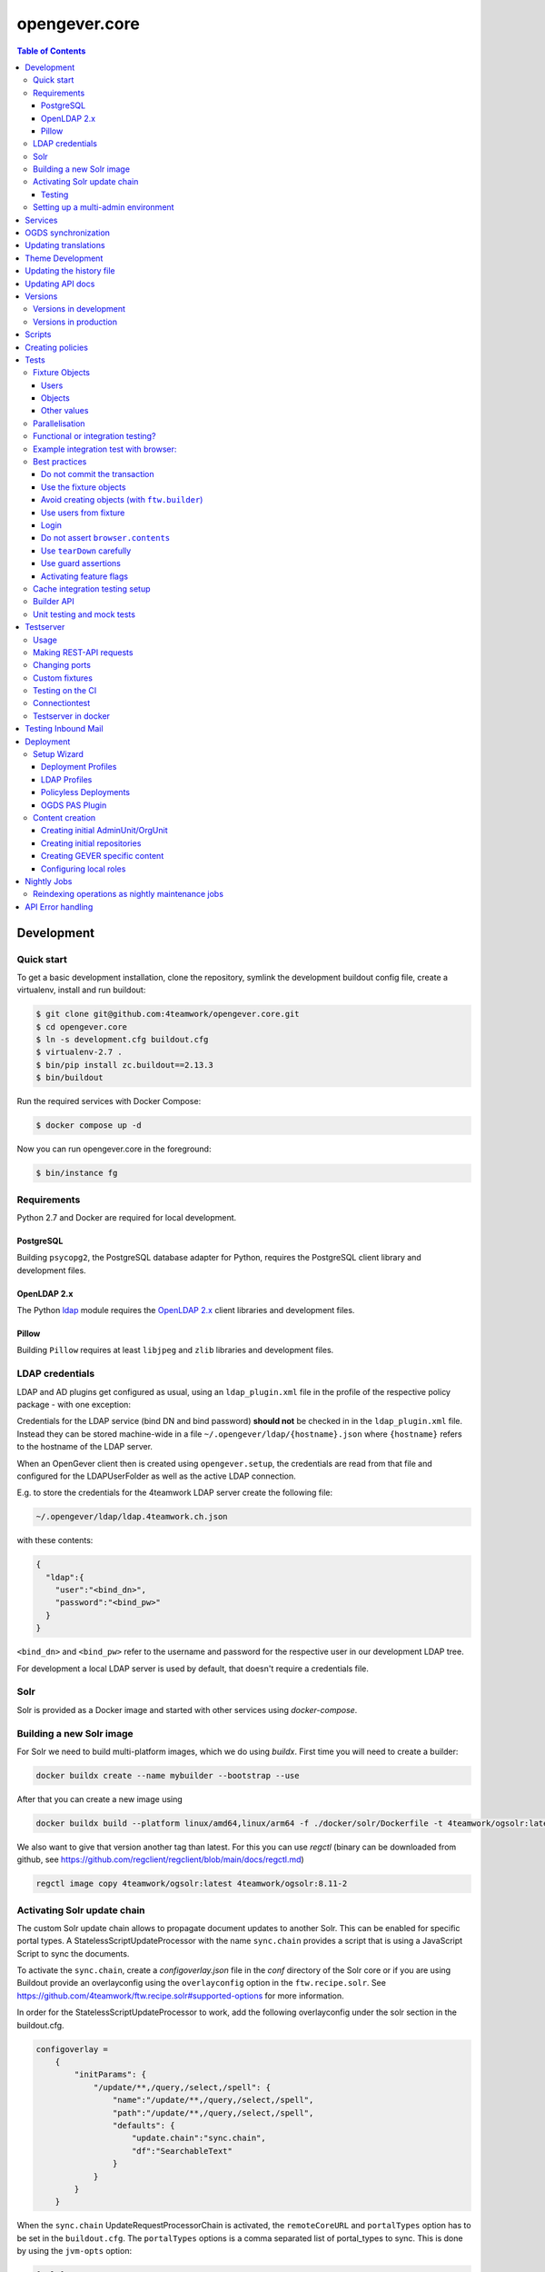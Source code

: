 opengever.core
==============

.. contents:: Table of Contents

Development
-----------

Quick start
~~~~~~~~~~~

To get a basic development installation, clone the repository, symlink the
development buildout config file, create a virtualenv, install and run buildout:

.. code::

    $ git clone git@github.com:4teamwork/opengever.core.git
    $ cd opengever.core
    $ ln -s development.cfg buildout.cfg
    $ virtualenv-2.7 .
    $ bin/pip install zc.buildout==2.13.3
    $ bin/buildout

Run the required services with Docker Compose:

.. code::

    $ docker compose up -d


Now you can run opengever.core in the foreground:

.. code::

    $ bin/instance fg


Requirements
~~~~~~~~~~~~

Python 2.7 and Docker are required for local development.

PostgreSQL
^^^^^^^^^^

Building ``psycopg2``, the PostgreSQL database adapter for Python, requires
the PostgreSQL client library and development files.

OpenLDAP 2.x
^^^^^^^^^^^^

The Python `ldap <http://www.python-ldap.org/>`_ module requires the
`OpenLDAP 2.x <http://www.openldap.org/>`_ client libraries and development
files.

Pillow
^^^^^^

Building ``Pillow`` requires at least ``libjpeg`` and ``zlib`` libraries and
development files.


LDAP credentials
~~~~~~~~~~~~~~~~

LDAP and AD plugins get configured as usual, using an ``ldap_plugin.xml`` file
in the profile of the respective policy package - with one exception:

Credentials for the LDAP service (bind DN and bind password) **should not** be
checked in in the ``ldap_plugin.xml`` file. Instead they can be stored machine-wide
in a file ``~/.opengever/ldap/{hostname}.json`` where ``{hostname}`` refers to
the hostname of the LDAP server.

When an OpenGever client then is created using ``opengever.setup``, the
credentials are read from that file and configured for the LDAPUserFolder as
well as the active LDAP connection.

E.g. to store the credentials for the 4teamwork LDAP server create the following file:

.. code::

    ~/.opengever/ldap/ldap.4teamwork.ch.json

with these contents:

.. code::

    {
      "ldap":{
        "user":"<bind_dn>",
        "password":"<bind_pw>"
      }
    }


``<bind_dn>`` and ``<bind_pw>`` refer to the username and password for the
respective user in our development LDAP tree.

For development a local LDAP server is used by default, that doesn't require a
credentials file. 


Solr
~~~~

Solr is provided as a Docker image and started with other services using `docker-compose`.

Building a new Solr image
~~~~~~~~~~~~~~~~~~~~~~~~~

For Solr we need to build multi-platform images, which we do using `buildx`. First time you will need to
create a builder:

.. code::

    docker buildx create --name mybuilder --bootstrap --use

After that you can create a new image using

.. code::

    docker buildx build --platform linux/amd64,linux/arm64 -f ./docker/solr/Dockerfile -t 4teamwork/ogsolr:latest --push .

We also want to give that version another tag than latest. For this you can use `regctl` (binary can be downloaded from github, see https://github.com/regclient/regclient/blob/main/docs/regctl.md)

.. code::

    regctl image copy 4teamwork/ogsolr:latest 4teamwork/ogsolr:8.11-2


Activating Solr update chain
~~~~~~~~~~~~~~~~~~~~~~~~~~~~

The custom Solr update chain allows to propagate document updates to another Solr. This can be enabled for specific portal types.
A StatelessScriptUpdateProcessor with the name ``sync.chain`` provides a script that is using a JavaScript Script to sync the documents.

To activate the ``sync.chain``, create a `configoverlay.json` file in the `conf` directory of the Solr core or if you are using Buildout provide an overlayconfig using the ``overlayconfig`` option in the ``ftw.recipe.solr``.
See https://github.com/4teamwork/ftw.recipe.solr#supported-options for more information.

In order for the StatelessScriptUpdateProcessor to work, add the following overlayconfig under the solr section in the buildout.cfg.

.. code::

    configoverlay =
        {
            "initParams": {
                "/update/**,/query,/select,/spell": {
                    "name":"/update/**,/query,/select,/spell",
                    "path":"/update/**,/query,/select,/spell",
                    "defaults": {
                        "update.chain":"sync.chain",
                        "df":"SearchableText"
                    }
                }
            }
        }

When the ``sync.chain`` UpdateRequestProcessorChain is activated, the ``remoteCoreURL`` and ``portalTypes`` option has to be set in the ``buildout.cfg``. The ``portalTypes`` options is a comma separated list of portal_types to sync.
This is done by using the ``jvm-opts`` option:

.. code::

    [solr]
        jvm-opts = -Xms512m -Xmx512m -Xss256k -DremoteCoreURL=http://localhost:8984/solr/ris -DportalTypes=opengever.document.document,opengever.dossier.businesscasedossier

Note the other options next to ``-DremoteCoreURL``. These are options from https://github.com/4teamwork/ftw.recipe.solr#supported-options.
All the defaults from the ``jvm-opts`` section have to be set here again to not override the defaults.

Testing
^^^^^^^

Because automated testing is hard, the tests have to be done manually. This section documents the steps required to do the test setup involving two Solr instances. The manual test will determine whether the relevant documents are propagated to a remote Solr.

1. Install the RIS Solr from https://github.com/4teamwork/ris-solr#lokale-entwicklung
2. Change the RIS Solr port to ``8984`` in the buildout.cfg:

.. code::

    [solr]
    port = 8984


3. Configure the GEVER Solr as documented under `Activating Solr update chain`_
4. Start GEVER, GEVER Solr and RIS Solr
5. Go to http://localhost:8984/ and select the ``ris`` Solr core
6. Make a query with ``q=*:*`` and no active filters
7. As a result there should be no search results
8. Go to http://localhost:8080/fd/ordnungssystem/fuehrung/kommunikation/allgemeines/dossier-1 and change the dossiertitle from ``Jahresdossier 2015`` to ``Jahresdossier 2017``
9. Go back to the RIS Solr and make a query with ``q=Title:Jahresdossier 2017`` and no active filters
10. As a result the dossier with the title ``Jahresdossier 2017`` should appear
11. Go to http://localhost:8080/fd/ordnungssystem/fuehrung/kommunikation/allgemeines/dossier-1/document-1 and change the documenttitle from ``Jahresdokument`` to ``Jahresdokument RIS``
12. Go back to the RIS Solr and make a query with ``q=Title:Jahresdokument RIS`` and no active filters
13. As a result the document with the title ``Jahresdokument RIS`` should appear
14. Go to http://localhost:8080/fd/ordnungssystem/fuehrung/gemeinderecht/dossier-16/task-1 and change the tasktitle from ``Testaufgabe`` to ``Testaufgabe RIS``
15. Go back to the RIS Solr and make a query with ``q=Title:Testaufgabe RIS`` and no active filters
16. As a result there should be no search results
17. Go to http://localhost:8080/fd/ordnungssystem/fuehrung/kommunikation/allgemeines and create a new dossier with the title ``Testdossier RIS`` and select ``david.erni`` as responsible
18. Go back to the RIS Solr and make a query with ``q=Title:Testdossier RIS`` and no active filters
19. As a result the dossier with the title ``Testdossier RIS`` should appear

Setting up a multi-admin environment
~~~~~~~~~~~~~~~~~~~~~~~~~~~~~~~~~~~~

If you need a multi-admin environment, make sure the basic development dependencies above are satisfied and run the following steps:

Pleace note that the default database-name for multi-admin environment is ``opengever-multi-admin``

.. code::

    $ git clone git@github.com:4teamwork/opengever.core.git
    $ cd opengever.core
    $ ln -s development-multi-admin.cfg buildout.cfg
    $ python bootstrap.py
    $ bin/buildout
    $ bin/start_all

Go to ``http://localhost:8080/manage_main`` and click on ``Install OneGov GEVER``,

For the first admin-unit choose the following settings:

+----------------------------------+------------------------------------------+
| Property                         | Value                                    |
+==================================+==========================================+
| Deployment profile               | Choose the **Finanzdirektion (FD) (DEV)**|
+----------------------------------+------------------------------------------+
| LDAP configuration profile       | OneGovGEVER-Demo LDAP                    |
+----------------------------------+------------------------------------------+
| Import users from LDAP into OGDS | **True**                                 |
+----------------------------------+------------------------------------------+
| Development mode                 | False                                    |
+----------------------------------+------------------------------------------+
| Purge SQL                        | **True**                                 |
+----------------------------------+------------------------------------------+

For the second admin-unit choose the following settings:

+----------------------------------+--------------------------------------+
| Property                         | Value                                |
+==================================+======================================+
| Deployment profile               | Choose the **Ratskanzlei (RK) (DEV)**|
+----------------------------------+--------------------------------------+
| LDAP configuration profile       | OneGovGEVER-Demo LDAP                |
+----------------------------------+--------------------------------------+
| Import users from LDAP into OGDS | **False**                            |
+----------------------------------+--------------------------------------+
| Development mode                 | False                                |
+----------------------------------+--------------------------------------+
| Purge SQL                        | **False**                            |
+----------------------------------+--------------------------------------+

After installing both admin-units, you have to set a shared session-secret to share login-sessions between admin-units. To do this, do the following steps for both admin-units:

- Goto: ``{admin-unit}/acl_users/session/manage_secret``
- Set a ``Shared secret``

Then make sure you can login without cas re-enabling ldap as authentication plugin:

- Go to ``{admin-unit}/acl_users/ldap/manage_activateInterfacesForm``
- Make sure ``Authentication`` is enabled

It is also wise to change the CAS server URL. If you want to be able to use the gever-ui, you should set it to empty string, otherwise the frontend will try to login with CAS:

- Go to ``{admin-unit}/acl_users/cas_auth/manage_config``
- Set ``CAS Server URL`` to empty string

Lastly you have to change the admin-unit urls in the database to localhost.

- Table: ``admin_units``
- Properties: ``site_url`` and ``public_url``

PostgreSQL-Example:

.. code:: postgresql

    UPDATE admin_units SET site_url = replace("site_url", 'https://dev.onegovgever.ch', 'http://localhost:8080'), public_url = replace("public_url", 'https://dev.onegovgever.ch', 'http://localhost:8080');


Services
--------

In preparation for dockerizing ``opengever.core``, parts of the application are
extracted into dockerized services.

Currently the following services are available as Docker images and are used
for local development by default:

- `msgconvert <https://github.com/4teamwork/msgconvert>`_
- `pdflatex <https://github.com/4teamwork/pdflatex>`_
- Sablon_
- `Solr <https://github.com/4teamwork/opengever.core/blob/master/docker/solr/Dockerfile>`_
- ogds (PostgreSQL server)
- `ogds-sync <https://github.com/4teamwork/ogds-sync>`_
- ldap (OpenLDAP server)

To run these services, Docker is required.
See `Get Docker <https://docs.docker.com/get-docker/>`_ for how to install
Docker on your local machine.

A `Docker Compose <https://docs.docker.com/compose/>`_ file is provided in this
repo to easily run the services.

To customize configuration settings of the Docker services, create a ``.env`` file
and set the environment variables accordingly. A sample is provided in ``.env.sample``.

To start the services simply run:

.. code::

  docker-compose up -d


``opengever.core`` will use the services if the service URL is configured
through environment variables. The ``development.cfg`` buildout configuration
defines these variables by default:

.. code::

  MSGCONVERT_URL=http://localhost:8090/
  SABLON_URL=http://localhost:8091/
  PDFLATEX_URL=http://localhost:8092/

To disable the use of a service, simply remove the according environment
variable or set it to an empty value.


OGDS synchronization
--------------------

For quick lookups for user information and metadata (that isn't relevant for
security), we keep a mirrored list of users, groups, and group memberships in
SQL tables in the OGDS.

Among other things, this list of users is used to determine what users are
valid assignees for various objects: If a user was removed from the LDAP, he
is still supposed to be a valid assignee for existing objects, but should not
be suggested for selection for newly created objects.

Therefore users that are already contained in the SQL tables but have
disappeared from LDAP are not removed from SQL, but instead flagged as
``inactive`` upon synchroniszation.

There's several different ways to perform the OGDS synchronization:

- It can be triggered manually from the ``@@ogds-controlpanel`` (or by directly
  visiting the ``@@sync_users`` or ``@@sync_groups`` views)
- It will automatically be done when setting up a new AdminUnit
- It can be done from the shell by running the ``bin/instance sync_ogds``
  zopectl command (the respective instance must not be running)
- For deployments, a cron job that calls ``bin/instance0 sync_ogds`` should be
  created that syncs OGDS as needed

Since the OGDS is shared between AdminUnits in the same cluster, the
synchronization will only have to be performed on one Zope instance per
cluster.


Updating translations
---------------------

Updating translations can be done with the ``bin/i18n-build`` script.
It will scan the entire ``opengever.core`` package for translation files that
need updating, rebuild the respective ``.pot`` files and sync the ``.po`` files.

Usually you work on a specific package and you want to only rebuild this package:

.. code::

    bin/i18n-build opengever.dossier

For building all packages, use the ``--all`` option:

.. code::

    bin/i18n-build --all


Theme Development
-----------------

You will need the ``sass`` command for compiling ``SCSS`` to ``CSS``. Start the
``bin/sass-watcher`` script and it will pick up changes base on filesystem
events and compile the style files automatically for you.

There is a ``Gemfile`` to help make ``SASS`` versions consistent across
development environments. Please refer to http://bundler.io/ for more details.


Updating the history file
-------------------------

The history file is generated automatically from files in the ``changes``
directory using towncrier when making a release with ``zest.releaser``.
For this you must have installed the ``zestreleaser.towncrier`` plugin.

To preview the generated history file you can run:

.. code::

    towncrier build --draft --version <version-number>

To add a changelog entry, create a file in the ``changes`` directory using the
issue/ticket number as filename and add one of ``.feature``, ``.bugfix``,
``.other`` as extension to signify the change type (e.g. 6968.feature).

The file should just contain the text describing your change followed by your
Github username in brackets. Example:

.. code::

    Fix critical bug. [Susanne]


Updating API docs
-----------------

In order to build the Sphinx API docs locally, use the provided
``bin/docs-build-public`` script:

.. code::

    bin/api-docs-build

This will build the docs (using the ``html`` target by default). If you'd like
to build a different output format, supply it as the fist argument to the
script (e.g. ``bin/docs-build-public latexpdf``).

If you made changes to any schema interfaces that need to make their way into
the docs, you need to run the ``bin/instance dump_schemas`` script before
running the ``docs-build-public`` script:

.. code::

    bin/instance dump_schemas

This will update the respective schema dumps in ``docs/schema-dumps/`` that
are then used by the ``docs-build-public`` script to render restructured text
schema docs.


Versions
--------

Versions are pinned in the file ``versions.cfg`` in the ``opengever.core``
package.

Versions in development
~~~~~~~~~~~~~~~~~~~~~~~

In order to add a new dependency or to update one or many dependencies,
follow these steps:

1. Append new and changed version pinnings at the end of the ``[versions]``
   section in the ``versions.cfg`` in your local ``opengever.core`` checkout.
2. Run ``bin/cleanup-versions-cfg``, review and confirm the changes.
   This script removes duplicates and sorts the dependencies.
3. Commit the changes to your branch and submit it along with other changes as
   pull request.


Versions in production
~~~~~~~~~~~~~~~~~~~~~~

For production deployments, the ``versions.cfg`` of a tag can be included
with a raw github url in buildout like this:

.. code:: ini

    [buildout]
    extends =
        https://raw.githubusercontent.com/4teamwork/opengever.core/2017.4.0/versions.cfg



Scripts
-------
Scripts are located in ``/scripts``.


**Repository configuration:**

`convert_csv_repository_to_xlsx.py <https://github.com/4teamwork/opengever.core/blob/master/scripts/convert_csv_repository_to_xlsx.py>`:
Converts repository configuration from old format (repository.csv) to new format (xlsx).


*You have to install openpyxl to run this script!*

.. code::

    bin/zopepy scripts/convert_csv_repository_to_xlsx.py <path to repository csv file> <path for new xlsx file>


Creating policies
-----------------
A script to semi-automatically create policies is provided as ``bin/create-policy``. The script runs in interactive mode and generates policies based on the questions asked. Policies are stored in the source directory ``src``.

Policy templates are available from the ``opengever.policytemplates`` package. At the time of writing there is only one policy template for simple SaaS policies.

Once a new policy has been generated the following things need to be added manually:

- an initial repository (as excel file)
- initial template files, if required
- initial sablon templates, if required
- Some more complex confiuration options like retention periods and multiple inboxes/template folders


Tests
-----

Fixture Objects
~~~~~~~~~~~~~~~

The fixture objects can be accessed on test-classes subclassing
``IntegrationTestCase`` with attribute access (``self.dossier``).

Users
^^^^^

.. <fixture:users>

- ``self.administrator``: ``nicole.kohler``
- ``self.archivist``: ``archivist``
- ``self.committee_responsible``: ``committee_responsible``
- ``self.dossier_manager``: ``dossier_manager``
- ``self.dossier_responsible``: ``robert.ziegler``
- ``self.foreign_contributor``: ``james.bond``
- ``self.limited_admin``: ``limited_admin``
- ``self.manager``: ``admin``
- ``self.meeting_user``: ``meeting_user``
- ``self.member_admin``: ``member_admin``
- ``self.propertysheets_manager``: ``propertysheets_manager``
- ``self.reader_user``: ``lucklicher.laser``
- ``self.records_manager``: ``records_manager``
- ``self.regular_user``: ``regular_user``
- ``self.secretariat_user``: ``jurgen.konig``
- ``self.service_user``: ``service_user``
- ``self.test_user``: ``test_user_1_``
- ``self.webaction_manager``: ``webaction_manager``
- ``self.workspace_admin``: ``fridolin.hugentobler``
- ``self.workspace_guest``: ``hans.peter``
- ``self.workspace_member``: ``beatrice.schrodinger``
- ``self.workspace_owner``: ``gunther.frohlich``

.. </fixture:users>

Objects
^^^^^^^

.. <fixture:objects>

.. code::

  - self.committee_container
    - self.committee
      - self.cancelled_meeting
      - self.decided_meeting
      - self.decided_proposal
      - self.meeting
      - self.period
      - self.submitted_proposal
    - self.committee_participant_1
    - self.committee_participant_2
    - self.committee_president
    - self.empty_committee
    - self.inactive_committee_participant
  - self.inbox_container
    - self.inbox
      - self.inbox_document
      - self.inbox_forwarding
        - self.inbox_forwarding_document
    - self.inbox_rk
  - self.private_root
    - self.private_folder
      - self.private_dossier
        - self.private_document
        - self.private_mail
  - self.repository_root
    - self.branch_repofolder
      - self.leaf_repofolder
        - self.cancelled_meeting_dossier
        - self.closed_meeting_dossier
        - self.decided_meeting_dossier
        - self.disposition
        - self.disposition_with_sip
        - self.dossier
          - self.document
          - self.draft_proposal
          - self.inbox_task
          - self.info_task
          - self.mail_eml
          - self.mail_msg
          - self.private_task
          - self.proposal
            - self.proposaldocument
          - self.removed_document
          - self.sequential_task
            - self.seq_subtask_1
            - self.seq_subtask_2
            - self.seq_subtask_3
          - self.shadow_document
          - self.subdossier
            - self.empty_document
            - self.subdocument
            - self.subsubdossier
              - self.subsubdocument
          - self.subdossier2
          - self.task
            - self.subtask
            - self.taskdocument
        - self.empty_dossier
        - self.expired_dossier
          - self.expired_document
          - self.expired_task
        - self.inactive_dossier
          - self.inactive_document
          - self.inactive_task
        - self.meeting_dossier
          - self.meeting_document
          - self.meeting_task
            - self.meeting_subtask
        - self.offered_dossier_for_sip
        - self.offered_dossier_to_archive
        - self.offered_dossier_to_destroy
        - self.protected_dossier
          - self.protected_document
        - self.protected_dossier_with_task
          - self.protected_document_with_task
          - self.task_in_protected_dossier
        - self.resolvable_dossier
          - self.resolvable_subdossier
            - self.resolvable_document
    - self.empty_repofolder
    - self.inactive_repofolder
  - self.templates
    - self.ad_hoc_agenda_item_template
    - self.asset_template
    - self.docprops_template
    - self.dossiertemplate
      - self.dossiertemplatedocument
      - self.subdossiertemplate
        - self.subdossiertemplatedocument
    - self.empty_template
    - self.meeting_template
      - self.paragraph_template
    - self.normal_template
    - self.proposal_template
    - self.recurring_agenda_item_template
    - self.sablon_template
    - self.subtemplates
      - self.subtemplate
    - self.tasktemplatefolder
      - self.tasktemplate
  - self.workspace_root
    - self.workspace
      - self.todo
      - self.todolist_general
      - self.todolist_introduction
        - self.assigned_todo
        - self.completed_todo
      - self.workspace_document
      - self.workspace_folder
        - self.workspace_folder_document
      - self.workspace_mail
      - self.workspace_meeting
        - self.workspace_meeting_agenda_item

.. </fixture:objects>

Other values
^^^^^^^^^^^^

.. <fixture:raw>

- ``self.committee_id``: ``1``
- ``self.empty_committee_id``: ``2``

.. </fixture:raw>



Parallelisation
~~~~~~~~~~~~~~~

Use ``bin/mtest`` for running all test in multiple processes. Alternatively ``bin/test`` runs the tests in sequence.
The multi process script distributes the packages (e.g. ``opengever.task``, ``opengever.base``, etc) into multiple processes,
trying to balance the amount of test suites, so that it speeds up the test run.

The ``bin/mtest`` script can be configured with environment variables:

- ``MTEST_PROCESSORS`` - The amount of processors used in parallel. It should be no greater than the amount
  of available CPU cores. Defaults to ``4``.

Functional or integration testing?
~~~~~~~~~~~~~~~~~~~~~~~~~~~~~~~~~~

We are shifting the tests from the older functional testing layer to the newer
integration testing layer.

**Integration testing:**

- Should be used for new tests!
- Comes with a preinstalled `testing fixtures`_.
- Transactions are disabled for isolation purposes: `transaction.commit` is not allowed in tests.
- Uses ``ftw.testbrowser``'s ``TraversalDriver``.

**Functional testing:**

- Should *not be used* for new tests, when possible.
- Is factory-based, using ``ftw.builder``.
- Uses transactions.
- Limited / slow database isolation: a fresh setup is necessary for each test.


Example integration test with browser:
~~~~~~~~~~~~~~~~~~~~~~~~~~~~~~~~~~~~~~

.. code:: python

   from ftw.testbrowser import browsing
   from ftw.testbrowser.pages import statusmessages
   from opengever.testing import IntegrationTestCase

   class TestExampleView(IntegrationTestCase):

       @browsing
       def test_example_view(self, browser):
           self.login(self.dossier_responsible, browser)
           browser.open(self.dossier, view='example_view')
           statusmessages.assert_no_error_messages()


Best practices
~~~~~~~~~~~~~~

These best practices apply to the new **integration testing** layer.

Do not commit the transaction
^^^^^^^^^^^^^^^^^^^^^^^^^^^^^

Committing the transaction will break isolation.
The testing layer will prevent you from interacting with the transaction.

Use the fixture objects
^^^^^^^^^^^^^^^^^^^^^^^

The `testing fixtures`_ create content objects, users, groups and client
configurations (admin units, org units) which are available for all tests.
They can and should be modified to the needs of the test.

Avoid creating objects (with ``ftw.builder``)
^^^^^^^^^^^^^^^^^^^^^^^^^^^^^^^^^^^^^^^^^^^^^

Creating objects with ``ftw.builder`` or with ``ftw.testbrowser`` is expensive
because it takes a moment to index the object.
Therefore we want to avoid creating unnecessary objects within the tests
so that the tests are faster overall.

Tests which have the job to test object creation (e.g. through the browser)
obviously need to actually create an object, all other tests should try to
reuse objects from the fixture and modify them as needed.

Use users from fixture
^^^^^^^^^^^^^^^^^^^^^^

The fixture provides a set of standard users which should be used in tests.
Do not use ``plone.app.testing``'s test user with global roles as it does
not reflect properly how the security model of GEVER works.
In order to test features which can only be executed by the system or by a
``Manager``-user, the ``plone.app.testing``'s site owner may be used.

Login
^^^^^

Integration tests start with *no user logged in*.
The first thing each test should do, is to log in the user with the fewest
privileges required for doing the task under test.

The login command should *not* be moved to the ``setUp`` method; it should be
clearly visible at the beginning of each test, so that a reader has the necessary
context without scrolling to the top of the file.

When authenticated preparations are required in the ``setUp`` method, use
``self.login`` as a context manager in order to cleanup the authentication
on exit, so that the tests still start anonymously.

.. code:: python

   from opengever.testing import IntegrationTestCase
   from ftw.testbrowser import browsing

   class TestExampleView(IntegrationTestCase):

       def setUp(self):
           super(TestExampleView, self).setUp()
           with self.login(self.administrator):
               self.dossier.prepare_for_test()

       def test_server_side(self):
           self.login(self.dossier_responsible)
           self.assertTrue(self.dossier.can_do_important_things())

       @browsing
       def test_client_side_with_browser(self, browser):
           self.login(self.regular_user, browser)
           browser.open(self.dossier)
           browser.click_on('Do important things')



Do not assert ``browser.contents``
^^^^^^^^^^^^^^^^^^^^^^^^^^^^^^^^^^

The statement `self.assertIn('The label', browser.contents)` will print the
complete HTML document as failure message.
This is distracting and not useful at all.

Instead you should select specific nodes and do assertions on those nodes, e.g.

.. code:: python

   from opengever.testing import IntegrationTestCase
   from ftw.testbrowser import browsing

   class TestExampleView(IntegrationTestCase):

       @browsing
       def test_label(self, browser):
           self.assertEquals('The label',
                             browser.css('label.foo').first.text)

This allows the browser to help when print a nice error message when the node
was not found:
``NoElementFound: Empty result set: browser.css("label.foo") did not match any nodes.``

When the view does not return a complete HTML document but, for example, a status
only (``OK``), or it is some kind of API endpoint, ``browser.contents`` may be
asserted.


Use ``tearDown`` carefully
^^^^^^^^^^^^^^^^^^^^^^^^^^

Do not tear down changes which are taken care of by some kind of isolation:

- Do *not* tear down ZODB changes: the ZODB is isolated by ``plone.app.testing``.
- Do *not* tear down SQL changes: we take care of that in the SQL testing layer
  with savepoints / rollbacks.
- Do *not* tear down component registry changes (e.g. new adapters, utilities,
  event handlers) as this is taken care of by the
  `COMPONENT_REGISTRY_ISOLATION`_ layer.
- *Do* tear down modifications in environment variables (``os.environ``).
- *Do* tear down modifications stored in module globals (e.g.
  transmogrifier sections).

Use guard assertions
^^^^^^^^^^^^^^^^^^^^

When your test expects a specific state in order to work properly, this state
should be ensured by using guard assertions.

.. code:: python

    def test_closing_dossier(self):
        self.assertTrue(self.dossier.is_open(),
                        'Precondition: assumed dossier to be open')
        self.dossier.close()
        self.assertFalse(self.dossier.is_open())

If the ``self.dossier`` is changed to be not open by default anymore, the failure
should tell us that a precondition was no longer met rather than implying that
the ``close()`` method is broken.
The statement also acts as "given"-statement and a reader can easily figure out
what the precondition is, because it is visually separated.

Alternatively a precondition can be ensured by setting the state of the object:

.. code:: python

    def test_title_is_journalized_on_action(self):
        self.dossier.title = u'The dossier'
        action(self.dossier)
        self.assertEquals(u'The dossier',
                          last_journal_entry(self.dossier).title)

Activating feature flags
^^^^^^^^^^^^^^^^^^^^^^^^

Feature flags can by activated test-case-wide by setting a tuple of all
required flags:

.. code:: python

    class TestDossierTemplate(IntegrationTestCase):
        features = ('dossiertemplate',)

When a feature should not be activated test-case-wide it can be activated
within a single test:

.. code:: python

    class TestTemplates(IntegrationTestCase):

        def test_adding_dossier_template(self):
            self.activate_feature('meeting')


See the `list of feature flags <https://github.com/4teamwork/opengever.core/blob/master/opengever/testing/integration_test_case.py>`_.


Cache integration testing setup
~~~~~~~~~~~~~~~~~~~~~~~~~~~~~~~

When developing ``opengever.core``, a developer often runs a single test module,
with ``bin/test -m opengever.dossier.tests.test_activate`` for instance.
This will set up a complete fixture each time.
In order to speed up the feedback loop when developing,
we try to cache the database after setting up the fixture.
This will speed up the test runs, but it also makes the result inaccurate:
if the cachekeys do not detect a relevant change, we may not realize
that something breaks.

Because the results are not accurate and this is an experiment, the feature is
considered experimental and therefore disabled by default.

You can enable the feature by setting an environment variable:

.. code:: sh

    GEVER_CACHE_TEST_DB=true bin/test -m opengever.dossier.tests.test_activate

There is also a binary which does that for you for just one run for convenience:

.. code:: sh

    bin/test-cached -m opengever.dossier.tests.test_activate

You can manually remove / rebuild the caches:

.. code:: sh

    ./bin/remove-test-cache

This feature is disabled on the CI server.

When the environment variable ``GEVER_CACHE_VERBOSE`` is set to ``true``,
a list of modified files will be printed whenever a cachekey is invalidated.
This can be useful to debug problems with the fixture cache:

.. code:: sh

    GEVER_CACHE_VERBOSE=true bin/test-cached -m opengever.dossier.tests.test_activate


Builder API
~~~~~~~~~~~

This project uses the `ftw.builder <http://github.com/4teamwork/ftw.builder>`_ package based on the `Builder pattern <http://en.wikipedia.org/wiki/Builder_pattern>`_ to create test data.
The opengever specific builders are located in `opengever.testing <https://github.com/4teamwork/opengever.core/blob/master/opengever/testing/builders.py>`_

To use the `Builder API` you need to import the ``Builder`` function:

.. code:: python

     from ftw.builder import Builder
     from ftw.builder import create


Then you can use the ``Builder`` function in your test cases:

.. code:: python

     dossier = create(Builder("dossier"))
     task = create(Builder("task").within(dossier))
     document = create(Builder("document")
                       .within(dossier)
                       .attach_file_containing("test_data"))

Note that when using the ``OPENGEVER_FUNCTIONAL_TESTING`` Layer the ``Builder`` will automatically do a ``transaction.commit()`` when ``create()`` is called.


Unit testing and mock tests
~~~~~~~~~~~~~~~~~~~~~~~~~~~

opengever.core has some unit tests (without a testing layer) and some mock test cases (usually
with the ``COMPONENT_UNIT_TESTING`` testing layer).

When writing unit tests (with no layer), the developer must take into account that there is no
isolation at all. The developer must make sure that neither the test nor any component used
in the test leaks, or isolation must be ensured manually.
The developer should also take into account that components under tests (or their dependencies)
may be changed in the future.

By leaking we mean any kind of thing changed outside of the test scope. This includes registering
components (adapters, utilites), changing globals (``setSite``, registering transmogrifier
blueprints, environment variables) or any other action that can influence other components later.

If a developer cannot guarantee that the test is not leaking he/she shall not write a unit test,
but use at least the ``COMPONENT_UNIT_TESTING`` layer or write an integration test.

The ``COMPONENT_UNIT_TESTING`` provides a minimal isolation of z3 componentes (adapters,
utilites) and registers basic adapters such as annotations.

When using mock tests cases, which discourage from in general, always import the
``MockTestCase`` from ``ftw.testing`` in order to be compatible with ``COMPONENT_UNIT_TESTING``.


Testserver
----------

GEVER provides a testserver which sets up a GEVER in testing mode with a real HTTP server so that
other applications and components can be tested.
The testserver installs the standard GEVER testing fixture.
By telling the server when to setup and teardown for each test it makes sure that the database is
isolated and rolled back properly for each test.

Usage
~~~~~

In order to run the testserver, a local `Development`_ installation needs to be installed.
Once installed properly, the server can be started with ``bin/testserver``:

.. code::

   ./bin/testserver -v
   Plone:  http://localhost:55001/plone
   XMLRPC: http://localhost:55002
   ...
   18:13:39 [ ready ] Started Zope 2 server

Use the `-v` flag in order to make errors and exceptions appear on `stderr`.

Next you need to tell the testserver that you will now run a test:

.. code::

   ./bin/testserverctl zodb_setup

Then you can make requests to ``http://localhost:55001/plone`` and use all the content and users generated by the fixture.
It will be the exact same each run. The administrator login is ``admin`` and ``secret``.

Once your test is finished you should tear down and re-setup for the next test in order to isolate the database properly:

.. code::

   ./bin/testserverctl zodb_teardown
   ./bin/testserverctl zodb_setup


Making REST-API requests
~~~~~~~~~~~~~~~~~~~~~~~~

The testserver sets up a ``service.user`` which has a REST-API service key and is allowed to impersonate other users.
This is important for testing applications which use the REST-API.
The service key can be downloaded
`here <https://github.com/4teamwork/opengever.core/blob/master/opengever/testing/assets/service_user_generic.private.json>`.


Changing ports
~~~~~~~~~~~~~~

The ports used by the testserver can easily be changed through environment variables:

- ``ZSERVER_PORT`` - the port of the GEVER http server (default: ``55001``)
- ``TESTSERVER_CTL_PORT`` - the port of the XMLRPC control server (default: ``55002``).
- ``SOLR_PORT`` - the port of the Solr server which is controlled by the testserver (default: ``55003``).
- ``TESTSERVER_REUSE_RUNNING_SOLR`` -  reuse the solr on the given port (default: ``None``).


Custom fixtures
~~~~~~~~~~~~~~~

A custom fixture can be loaded in the testserver.
This is helpful when other projects are testing GEVER integration and need specific content.
The custom fixture can be defined with an environment variable:

.. code::

   FIXTURE=~/projects/myproject/gever/fixture.py ./bin/testserver

The fixture will be loaded into the testserver process with the dottedname
``customfixture.fixture``; the package name is always ``customfixture``.
It is possible to import local files of this folder with ``import .otherfile``.

Example fixture:

.. code::

   from opengever.testing.fixtures import OpengeverContentFixture

   class Fixture(OpengeverContentFixture):

       def __init__(self):
           super(Fixture, self).__init__()
           with self.freeze_at_hour(20):
               self.create_my_custom_content()

The fixture class name defaults to ``Fixture`` and can be changed with the environment
variable ``FIXTURE_CLASS``.



Testing on the CI
~~~~~~~~~~~~~~~~~

When developing third party applications, it is best practice to use a tape recording system.
In local development, a real testserver should be started and tapes of its responses should be recorded.
Those tapes should be committed to GIT so that no GEVER needs to be installed when running the tests on the CI - it will
simply pull the tapes.

Whenever the application needs to support a new version of GEVER, a developer records all tapes when running a new version
of the testserver, so that compatibility with the new version can be proven.


Connectiontest
~~~~~~~~~~~~~~

The connection from the ``testserverctl`` to the XMLRPC-Server can be tested with ``bin/testserverctl connectiontest``.
This will result in a "Connection refused" error as long as the testserver is starting and will do nothing when the server is ready for the first ``isolate`` or ``zodb_setup``.
This can be used as docker healthcheck.

Testserver in docker
~~~~~~~~~~~~~~~~~~~~

You can run testserver with docker-compose: ``docker-compose up testserver``.
See the `testerver docker readme <docker/testserver/README.md>`_.

If you are using the testserver in another project and want to have a docker-compose file there,
see the ``docker-compose.testserver.yml`` file for a minimal working example.
It contains commented example on how insert your custom fixture as volume.


Testing Inbound Mail
--------------------

For easy testing of inbound mail (without actually going through an MTA) there's
a script ``bin/test-inbound-mail`` that can be used to test creation of inbound
mail:

``cat testmail.eml | bin/test-inbound-mail``

The script assumes you got an instance running on port ``${instance:http-address}``, a GEVER client called ``fd`` and an omelette with ``ftw.mail`` in it installed. It will then feed the mail from stdin to
the ``ftw.mail`` inbound view, like Postfix would.


Deployment
----------

The following section describes some aspects of deploying OneGov GEVER. If you need an example of a simple deployment profile have a look at the examplecontent profiles, see: https://github.com/4teamwork/opengever.core/tree/master/opengever/examplecontent.


Setup Wizard
~~~~~~~~~~~~

The manage_main view of the Zope app contains an additional button "Install OneGov GEVER" to add a new deployment. It leads to the setup wizard where a deployment profile and an LDAP configuration profile can be selected.

The setup wizard can be configured with the following environment variable:

- ``IS_DEVELOPMENT_MODE`` - If set pre-selects the following options in the setup wizard: Import of LDAP users, Development Mode and Purge SQL. Currently these are all available options.


Deployment Profiles
^^^^^^^^^^^^^^^^^^^

Deployment profiles can be selected in the setup wizard. They are used to link a Plone site with its corresponding ``AdminUnit`` and they usually include a policy profile, additional init profiles and further Plone-Site configuration options. Deployment profiles are configured in ZCML:

.. code:: xml

    <configure
        xmlns="http://namespaces.zope.org/zope"
        xmlns:opengever="http://namespaces.zope.org/opengever"
        i18n_domain="my.package">

        <opengever:registerDeployment
            title="Development with examplecontent"
            policy_profile="opengever.examplecontent:default"
            additional_profiles="opengever.setup:repository_root,
                                 opengever.setup:default_content,
                                 opengever.examplecontent:init"
            admin_unit_id="admin1"
            />

    </configure>

See https://github.com/4teamwork/opengever.core/blob/master/opengever/setup/meta.py for a list of all possible options.


LDAP Profiles
^^^^^^^^^^^^^

LDAP profiles can be selected in the setup wizard. They are used to install an LDAP configuration profile. LDAP profiles are configured in ZCML:

.. code:: xml

    <configure
        xmlns="http://namespaces.zope.org/zope"
        xmlns:opengever="http://namespaces.zope.org/opengever"
        i18n_domain="my.package">

        <opengever:registerLDAP
            title="4teamwork LDAP"
            ldap_profile="opengever.examplecontent:4teamwork-ldap"
            />

    </configure>

See https://github.com/4teamwork/opengever.core/blob/master/opengever/setup/meta.py for a list of all possible options.

Policyless Deployments
^^^^^^^^^^^^^^^^^^^^^^

For policyless deployments, the Plone site can be created with a stock profile, and most settings and content will be set up in a second step, via the import of a Bundle with a ``configuration.json``.

Select "Policyless Deployment" and "Policyless LDAP" on the setup screen to create a minimal policyless Plone site. OGDS sync will not be performed yet during Plone site creation, since LDAP settings will be imported later.

Then, using the ``@@import-bundle`` view, import a Bundle containing the appropriate content as well as a ``configuration.json``.

Example for a ``configuration.json``:

.. code:: json

    {
      "units": {
        "admin_units": [
          {
            "unit_id": "musterstadt",
            "title": "Musterstadt",
            "ip_address": "127.0.0.1",
            "site_url": "http://localhost:8080/ogsite",
            "public_url": "http://localhost:8080/ogsite",
            "abbreviation": "MS"
          }
        ],
        "org_units": [
          {
            "unit_id": "musterstadt",
            "title": "Musterstadt",
            "admin_unit_id": "musterstadt",
            "users_group_name": "users_group",
            "inbox_group_name": "inbox_group"
          }
        ]
      },
      "registry": {
        "opengever.workspace.interfaces.IWorkspaceSettings.is_feature_enabled": true
      }
    }


Because in policyless deployments no LDAP Plugin will be installed, the ``ogds-sync`` service is required to get a functioning OGDS. For local development, the ``ogds-sync`` service can be installed as follows:

.. code:: bash

    cd ~/src
    git clone git@github.com:4teamwork/ogds-sync.git
    cd ogds-sync
    cp .env.sample .env
    vim .env

You can use the following as a base for an `.env` file for local development (substituting the LDAP_BIND_PASSWORD from your local ``~/.opengever/ldap/ldap.4teamwork.ch.json``):

.. code:: bash

    OGDS_DSN=postgresql://<your-macos-username>@host.docker.internal/<ogds-db-name>

    LDAP_PROFILE=DS389
    LDAP_URL=ldaps://ldap.4teamwork.ch
    LDAP_BIND_DN=cn=OGAdmin,ou=OneGovGEVER,dc=4teamwork,dc=ch
    LDAP_BIND_PASSWORD='REPLACEME'
    LDAP_USER_BASE_DN=ou=Users,ou=Dev,ou=OneGovGEVER,dc=4teamwork,dc=ch
    LDAP_GROUP_BASE_DN=ou=Groups,ou=Dev,ou=OneGovGEVER,dc=4teamwork,dc=ch

After a policyless GEVER Plone site has been set up, and the SQL tables created, you can perform the initial sync:

.. code:: bash

    docker compose run --rm ogds-sync ogds-sync

And then start the ogds-sync service:

.. code:: bash

    docker compose up


In order for authentication to work on a local policyless deployment, you need to configure a CAS portal. You can run one locally, or just configure the DEV one:

- http://localhost:8080/ogsite/acl_users/cas_auth/manage_config
- Set ``https://dev.onegovgever.ch/portal/cas`` for the CAS Server URL


OGDS PAS Plugin
^^^^^^^^^^^^^^^

This plugin serves as a replacement for the LDAP/AD PAS plugins to enumerate users and groups from OGDS instead of LDAP. Because it's still experimental, it's not installed by default, expect for policyless deployments. In order to install it, and have it function as intended, the following needs to be done:

- Make sure a plugin is present that can perform authentication (e.g. ``cas_auth``)
- Add an instance of "OGDS Authentication Plugin" in ZMI
- In the "Cache" tab of the plugin, associate it with "RAMCache"
- In the "Activate" tab of the plugin, enable all its capabilities
- Move the OGDS plugin to the top of the list for properties plugins (acl_users -> plugins -> Properties Plugins -> move ``ogds_auth`` to the top)
- Disable all of the LDAP plugin's capabilities

The plugin does not perform authentication itself. It therefore requires another ``IAuthenticationPlugin`` to be present, activated and capable to authenticate users for the given deployment.

For programmatic installation during setup, the ``install_ogds_auth_plugin`` helper function in ``opengever.ogds.auth.plugin`` may be used to perform the steps listed above.


Content creation
~~~~~~~~~~~~~~~~

Opengever defines four additional generic setup setuphandlers to create initial `AdminUnit` and `OrgUnit` OGDS entries, create initial  documents/document templates, configure local roles and create an initial repository. Of course ``ftw.inflator`` content creation is available as well, for details see https://github.com/4teamwork/ftw.inflator.


Creating initial AdminUnit/OrgUnit
^^^^^^^^^^^^^^^^^^^^^^^^^^^^^^^^^^

Add a ``unit_creation`` folder to your generic setup profile. To that folder add the files ``admin_units.json`` and/or ``org_units.json``. The content is created when the generic setup profile is applied. Note also that this content is created before ``ftw.inflator`` content and before all the other custom gever content creation handlers.


AdminUnit example:

.. code:: json

    [
      {
        "unit_id": "admin1",
        "title": "Admin Unit 1",
        "ip_address": "127.0.0.1",
        "site_url": "http://localhost:8080/admin1",
        "public_url": "http://localhost:8080/admin1",
        "abbreviation": "A1"
      }
    ]

OrgUnit example:

.. code:: json

  [
    {
      "unit_id": "org1",
      "title": "Org Unit 1",
      "admin_unit_id": "admin1",
      "users_group_id": "og_demo-ftw_users",
      "inbox_group_id": "og_demo-ftw_users"
    }
  ]


Creating initial repositories
^^^^^^^^^^^^^^^^^^^^^^^^^^^^^

Gever repositories are initialized from an excel file. To add initial repository setup add a folder ``opengever_repositories`` to your generic setup profile. Each ``*.xlsx`` file in that folder will then be processed, the filename will serve as the ID for the repository root. See `ordnungssystem.xlsx <https://github.com/4teamwork/opengever.core/blob/master/opengever/examplecontent/profiles/repository_minimal/opengever_repositories/ordnungssystem.xlsx>`_ for an example. Note that this setuphandler is called after `ftw.inflator` but before custom GEVER content.


Creating GEVER specific content
^^^^^^^^^^^^^^^^^^^^^^^^^^^^^^^

Documents and Document templates are created with a customized ``ftw.inflator`` pipeline since they need special handling to have correct initial file versions. Thus documents should never be created with ``ftw.inflator`` but always with our customized pipeline. Since the custom pipeline is based on ``ftw.inflator`` we suggest to create all gever-content with this new pipeline.

To create content add an ``opengever_content`` folder to your generic setup profile. All JSON files in this folder are then processed similar to ``ftw.inflator``. Note that this setuphandler is called after `ftw.inflator`.


Configuring local roles
^^^^^^^^^^^^^^^^^^^^^^^

To decouple local role assignment from content creation opengever introduces a separate setuphandler to configure local roles. To configure local roles add a ``local_role_configuration`` folder to your generic setup profile. All JSON files in that folder are then processed. Note that this setuphandler is called after `ftw.inflator`.


Example configuration:

.. code:: json

  [
      {
          "_path": "ordnungssystem",
          "_ac_local_roles": {
              "og_demo-ftw_users": [
                  "Contributor",
                  "Editor",
                  "Reader"
              ]
          }
      }
  ]


.. _testing fixtures: https://github.com/4teamwork/opengever.core/blob/master/opengever/testing/fixtures.py
.. _COMPONENT_REGISTRY_ISOLATION: https://github.com/4teamwork/ftw.testing#component-registry-isolation-layer
.. _Sablon: https://github.com/4teamwork/sablon


Nightly Jobs
------------

Gever offers a whole infrastructure to execute certain jobs overnight, to avoid excessive load of the instances during working hours. Nightly jobs are executed via a cronjob calling the ``NightlyJobRunner``, which will try to execute all jobs provided by the registered nightly job providers (named multiadapters of INightlyJobProvider). The ``nightly-jobs-stats`` view provides information about the status of the nightly job queue.

Reindexing operations as nightly maintenance jobs
~~~~~~~~~~~~~~~~~~~~~~~~~~~~~~~~~~~~~~~~~~~~~~~~~

We offer a high level API to create nightly maintenance jobs for reindexing operations,
which can be used in upgrade steps:

.. code:: python

    query = {'object_provides': IDexterityContent.__identifier__}
    with NightlyIndexer(idxs=["sortable_reference"],
                        index_in_solr_only=True) as indexer:
        for obj in self.objects(query, 'Index sortable_reference in Solr'):
            indexer.add_by_obj(obj)

This will register the corresponding jobs to the ``NightlyMaintenanceJobsProvider``.


API Error handling
------------------

Errors, especially client errors, are a normal part of the API. ZPublisher's ``HTTPResponse`` will set the proper error codes while ``Plone.rest`` will serialize these errors back to the client. This allows to simply raise errors such as ``BadRequest`` in the API Services, and the rest will happen automatically. This does not prevent the error from being raised and therefore be handled by ``ftw.raven`` and logged to sentry. Specific exceptions that we know will happen in normal Gever operations should not be reported to sentry, which can be easily achieved by raising an exception inheriting from ``NotReportedException``.
